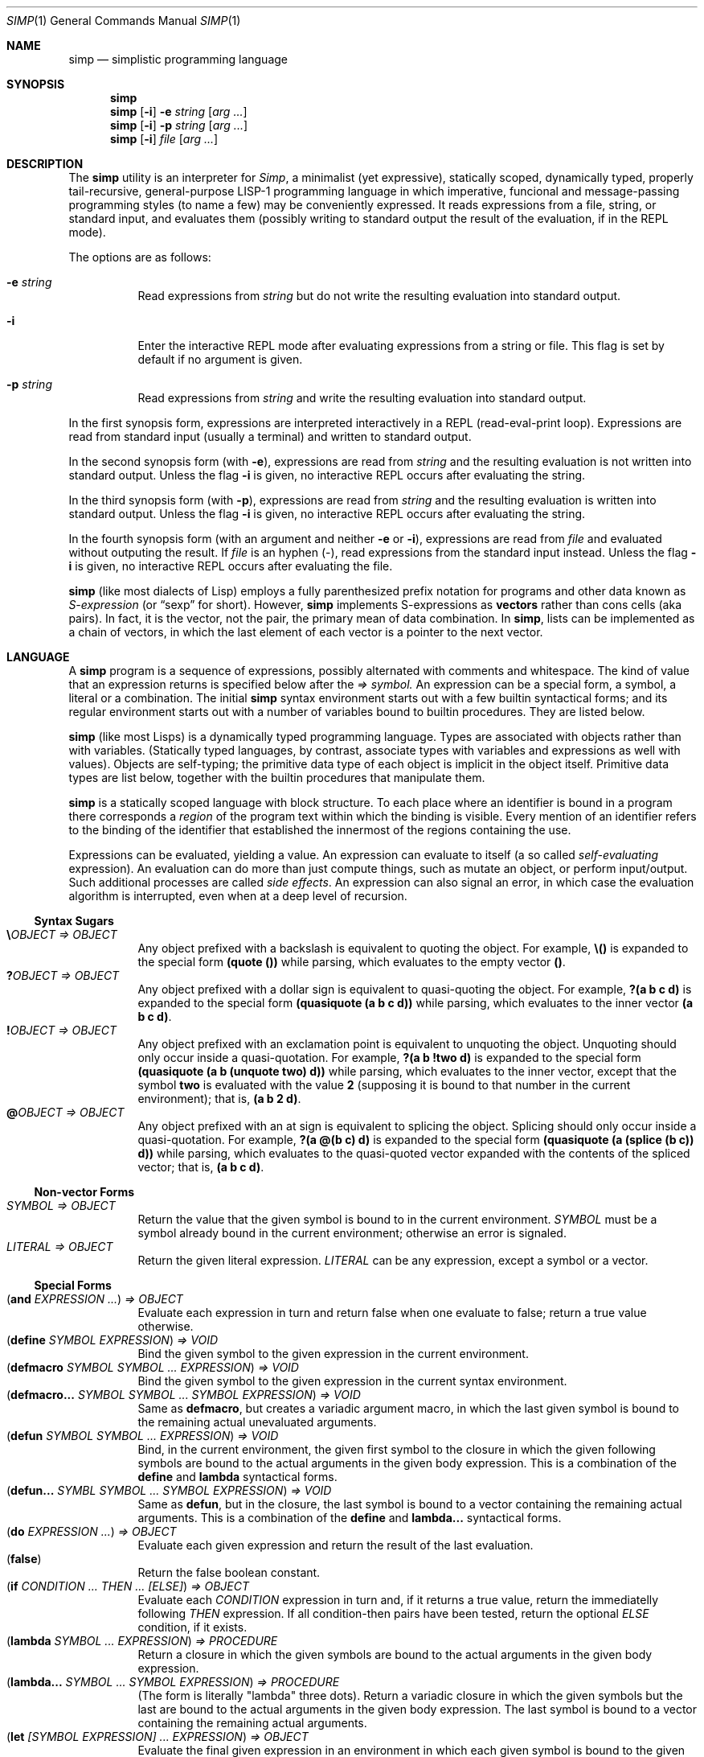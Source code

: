 .Dd September 17, 2023
.Dt SIMP 1
.Os
.Sh NAME
.Nm simp
.Nd simplistic programming language
.Sh SYNOPSIS
.Nm simp
.Nm simp
.Op Fl i
.Fl e Ar string
.Op Ar arg ...
.Nm simp
.Op Fl i
.Fl p Ar string
.Op Ar arg ...
.Nm simp
.Op Fl i
.Ar file
.Op Ar arg ...
.Sh DESCRIPTION
The
.Nm
utility is an interpreter for
.Em Simp ,
a minimalist (yet expressive),
statically scoped,
dynamically typed,
properly tail-recursive,
general-purpose LISP-1 programming language
in which imperative, funcional and message-passing programming styles
(to name a few) may be conveniently expressed.
It reads expressions from a file, string, or standard input, and evaluates them
(possibly writing to standard output the result of the evaluation, if in the REPL mode).
.Pp
The options are as follows:
.Bl -tag -width Ds
.It Fl e Ar string
Read expressions from
.Ar string
but do not write the resulting evaluation into standard output.
.It Fl i
Enter the interactive REPL mode after evaluating expressions from a string or file.
This flag is set by default if no argument is given.
.It Fl p Ar string
Read expressions from
.Ar string
and write the resulting evaluation into standard output.
.El
.Pp
In the first synopsis form, expressions are interpreted interactively in a REPL (read-eval-print loop).
Expressions are read from standard input (usually a terminal) and written to standard output.
.Pp
In the second synopsis form (with
.Fl e ) ,
expressions are read from
.Ar string
and the resulting evaluation is not written into standard output.
Unless the flag
.Fl i
is given, no interactive REPL occurs after evaluating the string.
.Pp
In the third synopsis form (with
.Fl p ) ,
expressions are read from
.Ar string
and the resulting evaluation is written into standard output.
Unless the flag
.Fl i
is given, no interactive REPL occurs after evaluating the string.
.Pp
In the fourth synopsis form (with an argument and neither
.Fl e
or
.Fl i ) ,
expressions are read from
.Ar file
and evaluated without outputing the result.
If
.Ar file
is an hyphen
.Pq "-" ,
read expressions from the standard input instead.
Unless the flag
.Fl i
is given, no interactive REPL occurs after evaluating the file.
.Pp
.Nm
(like most dialects of Lisp)
employs a fully parenthesized prefix notation for programs and other data known as
.Em S-expression
(or
.Dq sexp
for short).
However,
.Nm
implements S-expressions as
.Sy vectors
rather than cons cells (aka pairs).
In fact, it is the vector, not the pair, the primary mean
of data combination.
In
.Nm ,
lists can be implemented as a chain of vectors,
in which the last element of each vector is a pointer to the next vector.
.Sh LANGUAGE
A
.Nm
program is a sequence of expressions, possibly alternated with comments and whitespace.
The kind of value that an expression returns is specified below after the
.Em "⇒" symbol.
An expression can be a special form, a symbol, a literal or a combination.
The initial
.Nm
syntax environment starts out with a few builtin syntactical forms;
and its regular environment starts out with a number of variables bound to builtin procedures.
They are listed below.
.Pp
.Nm
(like most Lisps)
is a dynamically typed programming language.
Types are associated with objects rather than with variables.
(Statically typed languages, by contrast,
associate types with variables and expressions as well with values).
Objects are self-typing;
the primitive data type of each object is implicit in the object itself.
Primitive data types are list below,
together with the builtin procedures that manipulate them.
.Pp
.Nm
is a statically scoped language with block structure.
To each place where an identifier is bound in a program there corresponds a
.Em region
of the program text within which the binding is visible.
Every mention of an identifier refers to the binding of the identifier
that established the innermost of the regions containing the use.
.Pp
Expressions can be evaluated, yielding a value.
An expression can evaluate to itself (a so called
.Em self-evaluating
expression).
An evaluation can do more than just compute things,
such as mutate an object, or perform input/output.
Such additional processes are called
.Em "side effects" .
An expression can also signal an error,
in which case the evaluation algorithm is interrupted,
even when at a deep level of recursion.
.Ss Syntax Sugars
.Bl -tag -width Ds -compact
.It Ic "\e\)" Ns Ar OBJECT "⇒" OBJECT
Any object prefixed with a backslash is equivalent to quoting the object.
For example,
.Ic "\e()"
is expanded to the special form
.Ic "(quote ())"
while parsing, which evaluates to the empty vector
.Ic "()" .
.It Ic "?\)" Ns Ar OBJECT "⇒" OBJECT
Any object prefixed with a dollar sign is equivalent to quasi-quoting the object.
For example,
.Ic "?(a b c d)"
is expanded to the special form
.Ic "(quasiquote (a b c d))"
while parsing, which evaluates to the inner vector
.Ic "(a b c d)" .
.It Ic "!\)" Ns Ar OBJECT "⇒" OBJECT
Any object prefixed with an exclamation point is equivalent to unquoting the object.
Unquoting should only occur inside a quasi-quotation.
For example,
.Ic "?(a b !two d)"
is expanded to the special form
.Ic "(quasiquote (a b (unquote two) d))"
while parsing, which evaluates to the inner vector,
except that the symbol
.Ic two
is evaluated with the value
.Ic 2
(supposing it is bound to that number in the current environment); that is,
.Ic "(a b 2 d)" .
.It Ic "@\)" Ns Ar OBJECT "⇒" OBJECT
Any object prefixed with an at sign is equivalent to splicing the object.
Splicing should only occur inside a quasi-quotation.
For example,
.Ic "?(a @(b c) d)"
is expanded to the special form
.Ic "(quasiquote (a (splice (b c)) d))"
while parsing, which evaluates to the quasi-quoted vector
expanded with the contents of the spliced vector; that is,
.Ic "(a b c d)" .
.El
.Ss Non-vector Forms
.Bl -tag -width Ds -compact
.It Ar SYMBOL "⇒" OBJECT
Return the value that the given symbol is bound to in the current environment.
.Ar SYMBOL
must be a symbol already bound in the current environment;
otherwise an error is signaled.
.It Ar LITERAL "⇒" OBJECT
Return the given literal expression.
.Ar LITERAL
can be any expression, except a symbol or a vector.
.El
.Ss Special Forms
.Bl -tag -width Ds -compact
.It Ic ( and Ar EXPRESSION ... ) "⇒" OBJECT
Evaluate each expression in turn and return false when one evaluate to false;
return a true value otherwise.
.It Ic ( define Ar SYMBOL EXPRESSION ) "⇒" VOID
Bind the given symbol to the given expression in the current environment.
.It Ic ( defmacro Ar SYMBOL SYMBOL ... Ar EXPRESSION ) "⇒" VOID
Bind the given symbol to the given expression in the current syntax environment.
.It Ic ( "defmacro...\)" Ar SYMBOL SYMBOL ... Ar SYMBOL Ar EXPRESSION ) "⇒" VOID
Same as
.Ic defmacro ,
but creates a variadic argument macro,
in which the last given symbol is bound to the remaining actual unevaluated arguments.
.It Ic ( defun Ar SYMBOL SYMBOL ... Ar EXPRESSION ) "⇒" VOID
Bind, in the current environment, the given first symbol to the closure in which the given following symbols
are bound to the actual arguments in the given body expression.
This is a combination of the
.Ic define
and
.Ic lambda
syntactical forms.
.It Ic ( "defun...\)" Ar SYMBL Ar SYMBOL ... Ar SYMBOL Ar EXPRESSION ) "⇒" VOID
Same as
.Ic defun ,
but in the closure, the last symbol is bound to a vector containing the remaining actual arguments.
This is a combination of the
.Ic define
and
.Ic "lambda...\)"
syntactical forms.
.It Ic ( do Ar EXPRESSION ... ) "⇒" OBJECT
Evaluate each given expression and return the result of the last evaluation.
.It Ic ( false )
Return the false boolean constant.
.It Ic ( if Ar CONDITION ... THEN ... Ar [ELSE] ) "⇒" OBJECT
Evaluate each
.Ar CONDITION
expression in turn and, if it returns a true value, return the immediatelly following
.Ar THEN
expression.
If all condition-then pairs have been tested, return the optional
.Ar ELSE
condition, if it exists.
.It Ic ( lambda Ar SYMBOL ... EXPRESSION ) "⇒" PROCEDURE
Return a closure in which the given symbols are bound to the actual arguments in the given body expression.
.It Ic ( "lambda..." Ar SYMBOL ... SYMBOL EXPRESSION ) "⇒" PROCEDURE
(The form is literally
.Qq lambda
three dots).
Return a variadic closure in which the given symbols but the last are bound to the actual arguments in the given body expression.
The last symbol is bound to a vector containing the remaining actual arguments.
.It Ic ( let Ar [SYMBOL EXPRESSION] ... EXPRESSION ) "⇒" OBJECT
Evaluate the final given expression in an environment in which each given symbol is
bound to the given expression after it.
.It Ic ( or Ar EXPRESSION ... ) "⇒" OBJECT
Evaluate each expression in turn and return true when one evaluate to true;
return a false value otherwise.
.It Ic ( quasiquote Ar EXPRESSION ) "⇒" OBJECT
Return the given expression itself, without evaluating it,
except that inner elements can be evaluated when unquoted,
and inner vectors can be spliced.
.It Ic ( quote Ar EXPRESSION ) "⇒" OBJECT
Return the given expression itself, without evaluating it.
.It Ic ( redefine Ar SYMBOL OBJECT ) "⇒" VOID
Rebound the given symbol to the given object in the current environment.
It is an error if the symbol is not already bound in the current environment.
.It Ic ( splice Ar VECTOR ) "⇒" OBJECT
Splice the given vector inside a quasi-quotation.
.It Ic ( true ) Ar "⇒" TRUE
Return the true boolean constant.
.It Ic ( unquote Ar EXPRESSION ) "⇒" OBJECT
Evaluate the given expression inside a quasi-quotation.
.El
.Ss Environments
Evaluation is subject to the current environment
(or the enviroment given to the
.Ic eval
special form).
.Pp
An identifier may name a location in memory where a value can be stored.
Such identifier is called a
.Em variable
and is said to be
.Em bound
to that location.
The set of all visible bindings in effect at some point in a program is known as the
.Em environment
in effect at that point.
The value stored in the location to which a variable is bound is called the variable's
.Em value .
By abuse of terminology, the variable is sometimes said to name the value or to be bound to the value.
This is not quite accurate, but confusion rarely results from this practice.
.Pp
An environment is made of two sub-environments:
The syntax environment, in which macros are defined;
and the evaluation environment, in which objects are defined.
A variable binding is first checked in the syntax environment,
and then on the evaluation environment.
.Pp
An environment is a sequence of
.Em frames .
Each frame is a table (possible empty) of
.Em bindings ,
which associate variable names with their corresponding location in memory.
Frames are structured in a singly linked list:
each frame can point to either nothing or to a parent tree.
The
.Em "value of a variable"
with respect to an environment is the value on the location given by the binding of the variable
in the first frame in the environment that contains a binding for that variable.
If no frame in the sequence specifies a binding for the variable,
then the variable is said to be
.Em unbound
in the environment.
.Bl -tag -width Ds -compact
.It Ic ( current-environment ) Ar "⇒" ENVIRONMENT
Return the current environment active at the point of evaluation this procedure is called.
.It Ic ( environment Ar [ ENVIRONMENT ] ) "⇒" ENVIRONMENT
Return a newly allocated environment using the given environment as parent environment.
If no environment is given, return the empty environment.
.It Ic ( environment?\) Ar OBJECT ) "⇒" BOOLEAN
Return whether the given object is an environment object.
.It Ic ( eval Ar OBJECT ENVIRONMENT ) "⇒" OBJECT
Evaluate the given object in the given environment and return the result of the evaluation.
.El
.Ss Values
There are two means of comparing objects.
Two objects are the
.Em same
if they are bound to the same thing or location.
Two objects are
.Em equivalent
if the values stored in their locations are equivalent by some predicate.
.Pp
The notation
.Ic "(+ 2 6) ⇒ 8"
means that the expression
.Ic "(+ 2 6)"
evaluates to the value represented by
.Ic "8" .
The notation
.Ic "(+ 2 6) ≡ (+ 4 4)"
means that both expressions
.Ic "(+ 2 6)"
and
.Ic "(+ 4 4)"
evaluate to the same value.
.Bl -tag -width Ds -compact
.It Ic ( same?\) Ar OBJECT ... ) "⇒" BOOLEAN
Return whether the given objects are the same.
.El
.Ss Numbers
Numbers are self-evaluating objects that represent an integer or real value.
.Nm
currently only implements fixed-size integer and double-sized floating point data types.
The procedures below only apply to integers.
The external representation of a number is a number literal.
.Bl -tag -width Ds -compact
.It Ic ( "+" Ar NUMBER ... ) "⇒" NUMBER
Return the sum of the given numbers.
.It Ic ( "*" Ar NUMBER ... ) "⇒" NUMBER
Return the product of the given numbers.
.It Ic ( "-" Ar NUMBER NUMBER ... ) "⇒" NUMBER
Return the difference of the given numbers.
.It Ic ( "/" Ar NUMBER NUMBER ... ) "⇒" NUMBER
Return the ratio of the given numbers.
.It Ic ( "=" Ar NUMBER ... ) "⇒" BOOLEAN
Return whether the given numbers are equal.
.It Ic ( "<" Ar NUMBER ... ) "⇒" BOOLEAN
Return whether the given numbers are monotonically increasing.
.It Ic ( ">" Ar NUMBER ... ) "⇒" BOOLEAN
Return whether the given numbers are monotonically decreasing.
.It Ic ( "<=" Ar NUMBER ... ) "⇒" BOOLEAN
Return whether the given numbers are monotonically nondecreasing.
.It Ic ( ">=" Ar NUMBER ... ) "⇒" BOOLEAN
Return whether the given numbers are monotonically nonincreasing.
.It Ic ( abs Ar NUMBER ) "⇒" NUMBER
Return the absolute, non negative, value of the given number.
.It Ic ( number?\) Ar OBJECT ) "⇒" BOOLEAN
Return whether the given object is a number.
.El
.Ss Symbols
Symbols are non-self-evaluating objects holding an interned string of characters.
A symbol evaluates to the value bound to its homonymous variable in the current environment.
The external representation of a symbol is an identifier.
.Bl -tag -width Ds -compact
.It Ic ( symbol?\) Ar OBJECT ) "⇒" BOOLEAN
Return whether the given object is a symbol object.
.El
.Ss Booleans
Boolean are one of two distinct unique self-evaluating objects: the true and false objects.
These objects have no read external representation (therefore they cannot be created by the
.Ic read
procedure).
.Pp
Booleans can be used to control the evaluation of conditional procedures.
.Nm
interprets the false boolean object as a logical false, and any other
object (including the true boolean object itself) as a logical true.
.Bl -tag -width Ds -compact
.It Ic ( boolean?\) Ar OBJECT ) "⇒" BOOLEAN
Return whether the given object is a boolean object.
.It Ic ( false?\) Ar OBJECT ) "⇒" BOOLEAN
Return whether the given object is the false object.
.It Ic ( not Ar OBJECT ) "⇒" BOOLEAN
Return the true object if the given object is the false object.
Return the false object otherwise.
.It Ic ( true?\) Ar OBJECT ) "⇒" BOOLEAN
Return whether the given object is not the false object.
.El
.Ss Bytes
Bytes are self-evaluating objects representing an integer in the range from 0 to 255 inclusive.
The external representation of a byte is a character literal.
.Bl -tag -width Ds -compact
.It Ic ( byte?\) Ar OBJECT ) "⇒" BOOLEAN
Return whether the given object is a byte object.
.El
.Ss Strings
Strings (or bytevectors) are self-evaluating objects bound to a
homogeneous sequence of zero or more locations in memory,
each one holding exactly a byte and indexed from zero.
A
.Em byte
is an exact integer in the range from 0 to 255 inclusive.
A string is typically more space-efficient than a vector containing the same values.
The external representation of a string is a string literal.
.Bl -tag -width Ds -compact
.It Ic ( empty?\) Ar OBJECT ) "⇒" BOOLEAN
Return whether the given object is the string object with zero elements.
.It Ic ( string Ar BYTE ... ) "⇒" STRING
Return a newly allocated string containing the given bytes.
.It Ic ( string-<?\) Ar STRING STRING ... ) "⇒" BOOLEAN
Return whether the given strings are lexicographically sorted in increasing order.
.It Ic ( string->?\) Ar STRING STRING ... ) "⇒" BOOLEAN
Return whether the given strings are lexicographically sorted in decreasing order.
.It Ic ( string-<=?\) Ar STRING STRING ... ) "⇒" BOOLEAN
Return whether the given strings are lexicographically sorted in nondecreasing order.
.It Ic ( string->=?\) Ar STRING STRING ... ) "⇒" BOOLEAN
Return whether the given strings are lexicographically sorted in nonincreasing order.
.It Ic ( string-concat Ar STRING ... ) "⇒" STRING
Return a newly allocated string whose elements form the concatenation of the given strings.
.It Ic ( string-copy!\) Ar STRING STRING ) "⇒" VOID
Copy all elements of the second string into the first one.
The length of the second string must be lesser or equal to the first's, or an error will be signaled
.It Ic ( string-clone Ar STRING ) "⇒" STRING
Return a newly allocated string with size and elements the same as the given string.
.It Ic ( string-length Ar STRING ) "⇒" NUMBER
Return the number of elements of the given string.
.It Ic ( string-alloc Ar NUMBER ) "⇒" STRING
Return a newly allocated string of the given size filled with the zero byte.
.It Ic ( string-get Ar STRING NUMBER ) "⇒" BYTE
Return the i-th element of the given string.
.It Ic ( string-set!\) Ar STRING NUMBER BYTE ) "⇒" STRING
Set the i-th element of the given string to the given byte.
.It Ic ( string-slice Ar STRING [ NUMBER [ NUMBER ] ] ) "⇒" STRING
Return the given string indexed from the first given number (default 0)
with the second given number (default maximum possible) elements.
For example,
.Cm "(string-slice \(dqabcde\(dq 1 3)"
returns the string
.Cm \(dqbcd\(dq .
Both strings point to the same memory,
so changing an element in the resulting string
also changes the corresponding element in the original string.
.It Ic ( string?\) Ar OBJECT ) "⇒" BOOLEAN
Return whether the given object is a string object.
.El
.Ss Vectors
Vectors are non-self-evaluating objects bound to a heterogeneous sequence
of zero or more locations in memory,
each one holding exactly an object of arbitrary type, and indexed from zero.
The external representation of a number is a number literal.
.Pp
A vector with zero element is called a
.Em nil .
A vector with one element is called a
.Em box .
A vector with two elements is called a
.Em pair .
A vector with a number of n elements is called an
.Em n-uple .
.Pp
More complex data structures,
such as linked lists, hash tables, trees, and records (to name a few),
can be implemented in terms of vectors.
.Bl -tag -width Ds -compact
.It Ic ( alloc Ar NUMBER ) "⇒" VECTOR
Return a newly allocated vector of the given size filled with the null object.
.It Ic ( car Ar VECTOR ) "⇒" OBJECT
Return the first element of the given vector.
.Ic "(car v)"
is equivalent to
.Ic "(get v 0)" .
.It Ic ( cdr Ar VECTOR) "⇒" VECTOR
Return the given vector indexed from the second element.
.Ic "(cdr v)"
is equivalent to
.Ic "(slice v 1 (- (length v) 1))" .
.It Ic ( clone Ar VECTOR ) "⇒" VECTOR
Return a newly allocated vector with size and elements the same as the given vector.
.It Ic ( concat Ar VECTOR ... ) "⇒" VECTOR
Return a newly allocated vector whose elements form the concatenation of the given vectors.
.It Ic ( copy!\) Ar VECTOR VECTOR ) "⇒" VOID
Copy all elements of the second vector into the first one.
The length of the second vector must be lesser or equal to the first's.
.It Ic ( equiv?\) Ar VECTOR ... ) "⇒" BOOLEAN
Return whether the given vectors have the same length and the same elements.
.It Ic ( get Ar VECTOR NUMBER ) "⇒" OBJECT
Return the i-th element of the given vector.
.It Ic ( length Ar VECTOR ) "⇒" NUMBER
Return the number of elements of the given vector.
.It Ic ( member Ar PROCEDURE OBJECT VECTOR ) "⇒" OBJECT
If the given vector contains an object for which the given binary predicate procedure passes for the given object,
return the slice of the given vector starting from such object until the end;
return the false object otherwise.
For example,
.Ic "(member > 3 \e(0 2 4 6 8))"
returns the slice
.Ic "(4 6 8)",
which begins from the first object larger than 3.
.It Ic ( null?\) Ar OBJECT ) "⇒" BOOLEAN
Return whether the given object is the vector object with zero elements.
.It Ic ( reverse Ar VECTOR ) "⇒" VECTOR
Return a newly allocated vector with the same size and elements as the given vector, but in reverse order.
.It Ic ( reverse!\) Ar VECTOR ) "⇒" VECTOR
Reverse the elements of the given vector in place, and return it.
.It Ic ( set!\) Ar VECTOR NUMBER OBJECT ) "⇒" VECTOR
Set the i-th element of the given vector to the given object.
.It Ic ( slice Ar VECTOR [ NUMBER [ NUMBER ] ] ) "⇒" VECTOR
Return the given vector indexed from the first given number (default 0)
with the second given number (default maximum possible) elements.
For example,
.Cm "(slice (vector \(aqa\(aq \(aqb\(aq \(aqc\(aq \(aqd\(aq \(aqe\(aq) 1 3)"
returns the vector
.Cm "(\(aqb\(aq \(aqc\(aq \(aqd\(aq)" .
Both vectors point to the same memory,
so changing an element in the resulting vector
also changes the corresponding element in the original vector.
.It Ic ( string->vector Ar STRING ) "⇒" VECTOR
Return a newly allocated vector filled with the bytes of the given string.
.It Ic ( vector Ar OBJECT ... ) "⇒" VECTOR
Return a newly allocated vector containing the given objects.
.It Ic ( vector?\) Ar OBJECT ) "⇒" BOOLEAN
Return whether the given object is a vector object.
.El
.Ss Procedures
Procedures are self-evaluating objects that represent either a builtin procedure or
a closure created with the
.Ic lambda
syntactical form.
.Bl -tag -width Ds -compact
.It Ic ( apply Ar PROCEDURE OBJECT ... VECTOR ) "⇒" OBJECT
Return the result of the application of the given
procedure to all the given objects and the objects in the given vector.
.It Ic ( for-each Ar PROCEDURE VECTOR VECTOR ... ) "⇒" VOID
Apply the given procedure element-wise to the elements of the given vectors, in order.
It is an error if the given procedure does not accept as many arguments as there are vectors.
The procedure
.Ic for-each
is like
.Ic map
but calls procedure for its side effects rather than for its value.
.It Ic ( map Ar PROCEDURE VECTOR VECTOR ... ) "⇒" VECTOR
Return the vector of results of applications of the given procedure
element-wise to the elements of the given vectors, in order.
It is an error if the given procedure does not accept as many arguments as there are vectors.
.It Ic ( string-for-each Ar PROCEDURE STRING STRING ... ) "⇒" VOID
Apply the given procedure element-wise to the bytes of the given strings, in order.
It is an error if the given procedure does not accept as many arguments as there are strings.
The procedure
.Ic string-for-each
is like
.Ic string-map
but calls procedure for its side effects rather than for its value.
.It Ic ( string-map Ar PROCEDURE STRING STRING ... ) "⇒" STRING
Return the string of results of applications of the given procedure
element-wise to the bytes of the given string, in order.
It is an error if the given procedure does not accept as many arguments as there are strings,
or if the procedure does not return a byte.
.It Ic ( procedure?\) Ar OBJECT ) "⇒" BOOLEAN
Return whether the given object is a procedure object.
.El
.Ss Ports
Ports are self-evaluating objects representing input or output devices.
A port object has no read external representation.
The printed external representation of a port is unique for each port object,
but unpredictable.
.Pp
Ports can be input or output ports;
and can be used to read/write bytes from/into files or strings.
Ports can be closed.
When a port is closed, no further input/output operation is permited on that port.
Input/output operation can be buffered, and closing a port flushes the buffer.
.Pp
Operations on ports are listed below.
.Bl -tag -width Ds -compact
.It Ic ( port?\) Ar OBJECT ) "⇒" BOOLEAN
Return whether the given object is a port object.
.It Ic ( stderr ) Ar "⇒" PORT
Return the standard error port.
.It Ic ( stdin ) Ar "⇒" PORT
Return the standard input port.
.It Ic ( stdout ) Ar "⇒" PORT
Return the standard output port.
.El
.Ss Input/Output
The
.Em "read external representation"
of an object is a representation of an object as a sequence of characters.
This representation is not necessarily unique;
and certain objects may have no read external representation at all.
For example, the integer 28 has the read external representations
.Qq Ic 28 ,
.Qq Ic +28 ,
and
.Qq Ic 0x1C ,
among others.
Closures and port objects, for example, have no read external representation.
The read external representation of an object is parsed by the
.Ic read
procedure.
.Pp
The
.Em "printed external representation"
of an object is a representation of an object as a sequence of characters.
This representation is unique;
and all objects have one.
For example, the printed external representation of the integer 28
is the sequence of characters
.Qq Ic 28 ,
and the printed external representation of a vector consisting of the integers 8 and 13
is the sequence of characters
.Qq Ic "(8 13)".
For most data types, an object's printed external representation
is also a valid read external representation for the object.
The printed external representation of an object is generated by the
.Ic write
procedure.
.Pp
The
.Em "pretty-printed external representation"
of an object is a representation of an object as a sequence of characters.
This representation is not necessarily unique;
and all objects have one.
The pretty-printed external representation is similar to the regular printed external representation,
except that it is not guaranteed that a pretty-printed external representation
for an object is a valid read external representation.
In other words, while the printed external representation of an object can be read by the interpreter,
the pretty-printed external representation of an object is made for user consumption.
The pretty-printed external representation of an object is generated by the
.Ic display
procedure.
.Bl -tag -width Ds -compact
.It Ic ( display Ar OBJECT [PORT] ) Ar "⇒" VOID
Write the given object into the given port (standard output, by default)
in user-readable form.
.It Ic ( eof?\) Ar OBJECT ) "⇒" BOOLEAN
Return whether the given object is the end-of-file object.
.It Ic ( newline Ar [PORT] ) Ar "⇒" VOID
Write a newline into the given port (standard output, by default).
.It Ic ( read Ar [PORT] ) Ar "⇒" OBJECT
Read an object from the given port in its read external representation.
It returns false on read error and the end-of-object file when the port reached a end.
.It Ic ( write Ar OBJECT [PORT] ) Ar "⇒" VOID
Write the given object into the given port (standard output, by default)
in its printed external representation.
.El
.Sh FORMAL SYNTAX
This section provides a formal syntax for
.Nm
written in an extended Backus-Naur form (BNF).
Nonterminals are written between angle braces
.Pq Ic "<...>" .
A terminal symbol is written between double quotation marks
.Pq Ic "\(dq...\(dq" .
.Pp
The following extensions to BNF are used to make the description more consise:
.Bl -bullet
.It
.Ic "<thing>*"
means zero or more occurrences of
.Ic "<thing>" .
.It
.Ic "<thing>+"
means one or more occurrences of
.Ic "<thing>" .
.It
.Ic "<thing>?\)"
means zero or one occurrence of
.Ic "<thing>" .
.El
.Pp
The BNF is augmented with the concepts of character classes and character ranges.
A
.Em character class
is expressed between square braces and colons
.Pq Ic "[:...:]"
and denotes a named set of characters.
A
.Em character range
is a set of characters and/or character classes between square braces
.Pq Ic "[...]"
and denotes any character in the set or in the classes.
For example,
.Pq Ic "[abc[:delimiter:]]"
means an
.Ic "a" ,
or
.Ic "b" ,
or
.Ic "c"
character, or a character in the
.Ic "[:delimiter:]"
class.
The notion of character range is augmented as follows.
.Bl -bullet
.It
The
.Ic "-"
character has the same special meaning in a character range it has in ERE.
For example,
.Ic "[0-9]"
is the same as
.Ic "[0123456789]"
(which is the same as
.Ic "[:decimal:]" ) .
.It
The
.Ic "^"
character has the same special meaning in a character range it has in ERE.
For example,
.Ic "[^abc]"
means any character but
.Ic "a" ,
.Ic "b" ,
or
.Ic "c" .
.It
The opening bracket
.Ic "\)["
may occur anywhere in a character range.
.It
The closing bracket
.Ic "\)]"
may occur only as the first character in a character range
.El
.Pp
Unprintable and hard-to-type characters are represented in the same escape notation used in string literals.
For example,
.Ic "\en"
is the newline.
.Ss Alphabet
The alphabet for this grammar is all the 256 bytes that can be read from a file augmented with the end-of-file indicator.
.Pp
The character classes are defined as follows.
.Bd -literal -offset indent
[:space:]         ← [ \ef\en\er\et\ev]
[:binary:]        ← [0-1]
[:octal:]         ← [0-7]
[:decimal:]       ← [0-9]
[:hexadecimal:]   ← [0-9A-Fa-f]
[:delimiter:]     ← [][()#[:eof:][:space:]]
.Ed
.Pp
The end-of-file indicator, in special, is represented by the special class
.Ic "[:eof:]" .
.Pp
The backslash character
.Pq Ic "\e" ,
the double-quote character
.Pq Ic "\(dq" ,
and the single-quote character
.Pq Ic "\(aq" ,
which have special meanings and thus would need to be escaped,
are represented by the special classes
.Ic "[:slash:]" ,
.Ic "[:double-quote:]" ,
and
.Ic "[:single-quote:]" ,
respectively.
.Pp
The special character class
.Ic "[:anything:]"
represents any character in the alphabet.
.Ss Tokens
A
.Sy token
is the lexical element used to compose well formed expressions.
Some characters, known as
.Sy delimiters ,
have special meaning during the program parsing,
because certain tokens require a delimiter to occur after them.
A token is defined as follows:
.Bd -literal -offset indent
<token>           ← <end-of-file>
                  | <left-paren>
                  | <right-paren>
                  | <identifier>
                  | <char-literal>
                  | <string-literal>
                  | <number-literal>
.Ed
.Pp
The end-of-file is the token that terminates a program.
It is actually not a character, but is interpreted as if it were.
.Bd -literal -offset indent
<end-of-file>     ← [:eof:]
.Ed
.Pp
Single-character tokens are the following:
.Bd -literal -offset indent
<left-paren>      ← "("
<right-paren>     ← ")"
.Ed
A character literal is composed by one character element between single quotes.
A string literal is composed by zero or more character elements between double quotes.
A character element is any character other than a double quote or a backslash
or an escaped character.
Chracter literals and string literals are used to represent
characters and strings (alsow known as bytevectors) respectively.
The single and the double quotation mark characters that terminates a
character and a string are themselves delimiters.
.Bd -literal -offset indent
<char-literal>    ← [:single-quote:] <string-element> [:single-quote:]
<string-literal>  ← [:double-quote:] <string-element>* [:double-quote:]
<string-element>  ← [^[:double-quote:][:slash:]]
                  | [:slash:][:anything:]
.Ed
.Pp
A number literal begins with an optional signal and is followed by the number body.
A delimiter must occur after a numer literal.
.Bd -literal -offset indent
<number-literal>  ← <signal> <number-body>
<signal>          ← [+-]?
<number-body>     ← <binary-literal>
                  | <octal-literal>
                  | <decimal-literal>
                  | <hex-literal>
                  | <real-literal>
<binary-literal>  ← 0 [bB] [[:binary:]]*
<octal-literal>   ← 0 [oO] [[:octal:]]*
<decimal-literal> ← 0 [dD] [[:decimal:]]*
<hex-literal>     ← 0 [dD] [[:hexadecimal:]]*
<real-literal>    ← [[:decimal:]]+ <fraction>? <exponent>?
<fraction>        ← "." [[:decimal:]]*
<exponent>        ← <signal> [[:decimal:]]*
.Ed
.Pp
An identifier is any sequence of non-delimiter characters
that does not form another type of token.
A delimiter character must occur after an identifier.
.Bd -literal -offset indent
<identifier>      ← <initial> [^[:delimiter:]]*
<initial>         ← "+" [^[:decimal:][:delimiter:]]
                  | "-" [^[:decimal:][:delimiter:]]
                  | [^+-.[:decimal:][:delimiter:]]
.Ed
.Ss Escape sequences
Within a string literal, sequences of characters beginning with a backslash
.Pq Ic "\e"
are called
.Sy "escape sequences"
and represent bytes other than the characters themselves.
Most escape sequences represent a single byte,
but some forms may represent more than one byte.
An invalid escape sequence is equivalent to the character after the backslash;
for example, the string literal
.Dq Ic "\ej"
does not contain a valid escape sequence, so it is equivalent to
.Dq Ic "j" .
The valid escape sequences are as follows:
.Bl -tag -width Ds -compact
.It Ic \ea
Alarm (U+0007).
.It Ic \eb
Backspace (U+0008).
.It Ic \et
Horizontal tab (U+0009).
.It Ic \en
Line feed (U+000A).
.It Ic \ev
Vertical tab (U+000B).
.It Ic \ef
Form feed (U+000C).
.It Ic \er
Carriage return (U+000D).
.It Ic \ee
Escape character (U+001B).
.It Ic \e"
Double quote (U+0022).
.It Ic \e\e
Backslash (U+005C).
.It Ic "\e" Ns Ar num
Byte whose value is the 1-, 2-, or 3-digit octal number
.Ar num .
.It Ic "\ex" Ns Ar num
Byte whose value is the 1- or 2-digit hexadecimal number
.Ar num .
.It Ic "\eu" Ns Ar num
Bytes encoding, in UTF-8, the 4-digit hexadecimal number
.Ar num .
.It Ic "\eU" Ns Ar num
Bytes encoding, in UTF-8, the 8-digit hexadecimal number
.Ar num .
.El
.Ss Intertoken space
Tokens are separated by intertoken space, which includes both whitespace and comments.
Intertoken space is used for improved readability,
and as necessary to separate tokens from each other.
.Bd -literal -offset indent
<whitespace>      ← [[:space:]]
<comment>         ← "#" [^\en]* "\en"
<atmosphere>      ← <whitespace> | <comment>
<intertoken>      ← <atmosphere>*
.Ed
Whitespace can occur between any two tokens, but not within a token.
Whitespace occurring inside a string literal is significant.
.Pp
Comments are annotations in the source code and are treated exactly like whitespace.
A hash character
.Pq Ic "#"
outside a string literal indicates the start of a comment.
The comment continues to the end of the line on which the hash character appears.
.Ss Read external representation
The following is a simplification of the syntax of a read external representation.
This syntax is not complete, because intertoken-space may occur on either side of any token
(but not within a token).
.Bd -literal -offset indent
<representation>  ← <number>
                  | <string>
                  | <symbol>
                  | <vector>
<number>          ← <number-literal>
<byte>            ← <char-literal>
<string>          ← <string-literal>
<symbol>          ← <identifier>
<vector>          ← <left-paren> <representation>* <right-paren>
.Ed
.Ss Program
A
.Nm
program is a sequence of characters forming whitespace, comments, and tokens.
The tokens in a program must form syntactically well formed expressions.
.Bd -literal -offset indent
<program>         ← <expression>*
<expression>      ← <variable>
                  | <literal>
                  | <application>
<variable>        ← <symbol>
<literal>         ← <number> | <string>
<application>     ← <vector>
.Ed
.Sh FORMAL SEMANTICS
I have no idea what a formal semantics is or does.
.Sh EXAMPLES
[TODO]
.Sh SEE ALSO
.Rs
.%A Harold Abelson
.%A Gerald Jay Sussman
.%A Julie Sussman
.%B Structure and Interpretation of Computer Programms
.%I The MIT Press
.%D 1996
.Re
.Sh STANDARDS
The
.Nm
programming language is compliant with nothing, as it has not been standardised.
It was influenced by the Scheme LISP dialect.
.Pp
The syntax for comments and number literals breaks the usual LISP tradition,
and are influenced by shell script comments and C constants, respectively.
.Pp
Parts of this manual (especially at the
.Sx DESCRIPTION
section) were blatantly stolen from
.Rs
.%B Revised⁵ Report on the Algorithmic Language Scheme
.Re
.Sh HISTORY
The
.Nm
programming language was developed as a personal playground for
programming language theory, motivated by the reading of the Wizard Book
(Abelson & Sussman).  It first appeared as a C implementation in 2022.
.Sh AUTHORS
The
.Nm
programming language was designed by
.An Lucas de Sena Aq Mt "lucas AT seninha DOT org" .
.Sh BUGS
The
.Nm
programming language implemented in
.Nm
is not complete, and may not conform to this manpage.
.Pp
This manual page is also not complete, as the language is only
informally specified, and may change significantly from one release to
the other.
.Pp
This manual uses the terms "string" and "bytevector" interchangeably,
as both refer to the same
.Nm
data structure.
Note that "string" and "string literal" refer to different concepts;
the former is a data type, while the latter is a token type.
.Pp
This manual avoids to use the word "character" to refer to the elements of a string.
This manual uses the word "character" to refer solely to the units that compose tokens read by the parser.
Strings in
.Nm
can possibly contain no valid character
(in the sense of a UTF-8 encoded codepoint).
This manual uses the term "byte" instead to refer to the elements of a string.
.Pp
There's no "character" data type,
either in the C sense of a "byte",
or in the sense of a UTF-8 encoded codepoint.
A single byte can be represented as a one-element string.
A UTF-8 encoded codepoint can be represented as a string containing the encoding bytes.
